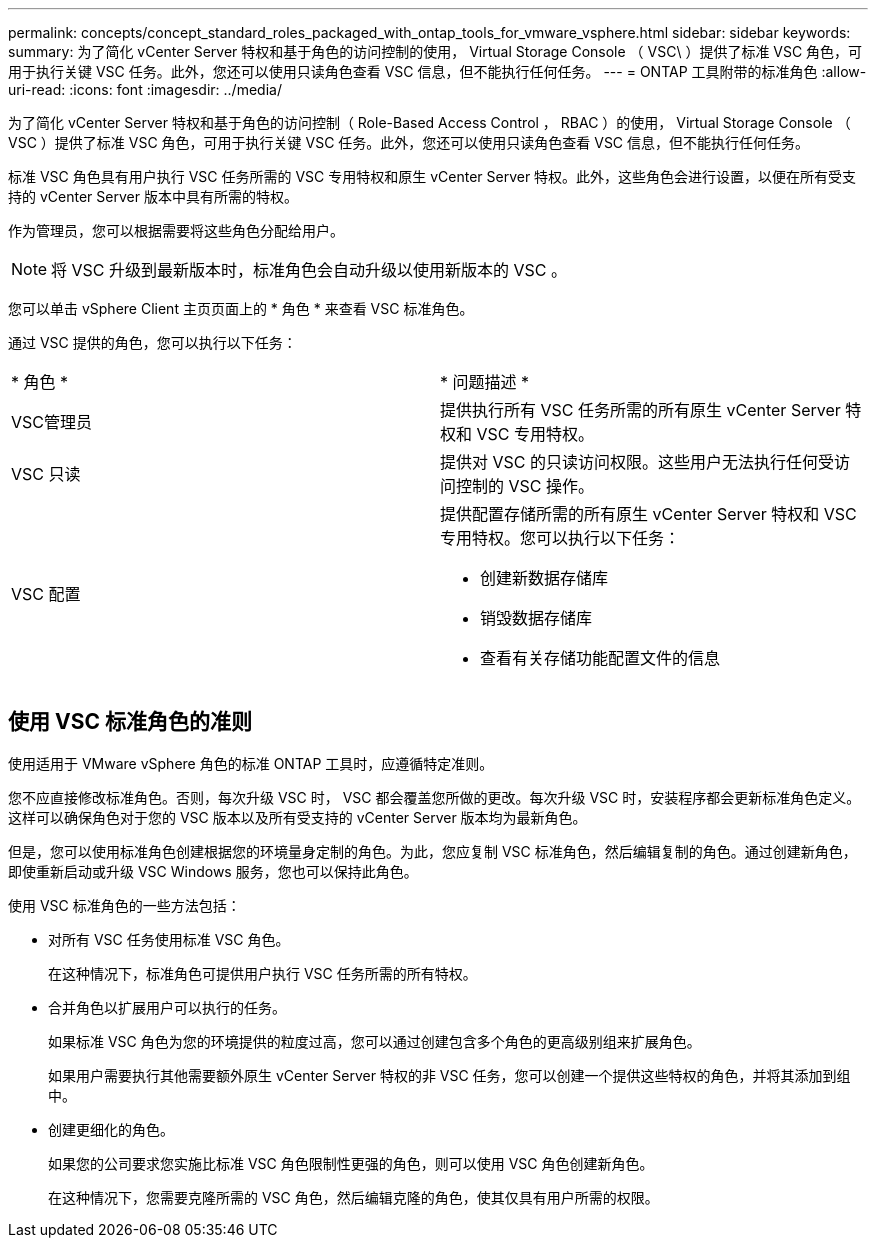---
permalink: concepts/concept_standard_roles_packaged_with_ontap_tools_for_vmware_vsphere.html 
sidebar: sidebar 
keywords:  
summary: 为了简化 vCenter Server 特权和基于角色的访问控制的使用， Virtual Storage Console （ VSC\ ）提供了标准 VSC 角色，可用于执行关键 VSC 任务。此外，您还可以使用只读角色查看 VSC 信息，但不能执行任何任务。 
---
= ONTAP 工具附带的标准角色
:allow-uri-read: 
:icons: font
:imagesdir: ../media/


[role="lead"]
为了简化 vCenter Server 特权和基于角色的访问控制（ Role-Based Access Control ， RBAC ）的使用， Virtual Storage Console （ VSC ）提供了标准 VSC 角色，可用于执行关键 VSC 任务。此外，您还可以使用只读角色查看 VSC 信息，但不能执行任何任务。

标准 VSC 角色具有用户执行 VSC 任务所需的 VSC 专用特权和原生 vCenter Server 特权。此外，这些角色会进行设置，以便在所有受支持的 vCenter Server 版本中具有所需的特权。

作为管理员，您可以根据需要将这些角色分配给用户。


NOTE: 将 VSC 升级到最新版本时，标准角色会自动升级以使用新版本的 VSC 。

您可以单击 vSphere Client 主页页面上的 * 角色 * 来查看 VSC 标准角色。

通过 VSC 提供的角色，您可以执行以下任务：

|===


| * 角色 * | * 问题描述 * 


 a| 
VSC管理员
 a| 
提供执行所有 VSC 任务所需的所有原生 vCenter Server 特权和 VSC 专用特权。



 a| 
VSC 只读
 a| 
提供对 VSC 的只读访问权限。这些用户无法执行任何受访问控制的 VSC 操作。



 a| 
VSC 配置
 a| 
提供配置存储所需的所有原生 vCenter Server 特权和 VSC 专用特权。您可以执行以下任务：

* 创建新数据存储库
* 销毁数据存储库
* 查看有关存储功能配置文件的信息


|===


== 使用 VSC 标准角色的准则

使用适用于 VMware vSphere 角色的标准 ONTAP 工具时，应遵循特定准则。

您不应直接修改标准角色。否则，每次升级 VSC 时， VSC 都会覆盖您所做的更改。每次升级 VSC 时，安装程序都会更新标准角色定义。这样可以确保角色对于您的 VSC 版本以及所有受支持的 vCenter Server 版本均为最新角色。

但是，您可以使用标准角色创建根据您的环境量身定制的角色。为此，您应复制 VSC 标准角色，然后编辑复制的角色。通过创建新角色，即使重新启动或升级 VSC Windows 服务，您也可以保持此角色。

使用 VSC 标准角色的一些方法包括：

* 对所有 VSC 任务使用标准 VSC 角色。
+
在这种情况下，标准角色可提供用户执行 VSC 任务所需的所有特权。

* 合并角色以扩展用户可以执行的任务。
+
如果标准 VSC 角色为您的环境提供的粒度过高，您可以通过创建包含多个角色的更高级别组来扩展角色。

+
如果用户需要执行其他需要额外原生 vCenter Server 特权的非 VSC 任务，您可以创建一个提供这些特权的角色，并将其添加到组中。

* 创建更细化的角色。
+
如果您的公司要求您实施比标准 VSC 角色限制性更强的角色，则可以使用 VSC 角色创建新角色。

+
在这种情况下，您需要克隆所需的 VSC 角色，然后编辑克隆的角色，使其仅具有用户所需的权限。


